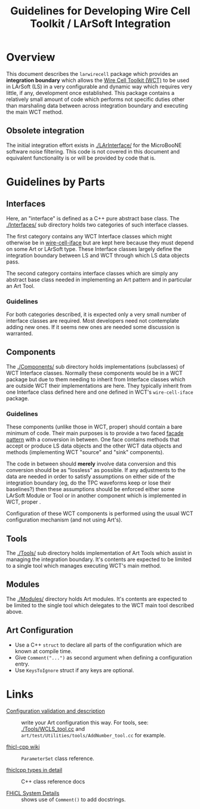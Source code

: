 #+TITLE: Guidelines for Developing Wire Cell Toolkit / LArSoft Integration

* Overview

This document describes the =larwirecell= package which provides an *integration boundary* which allows the [[https://github.com/wirecell/][Wire Cell Toolkit (WCT)]] to be used in LArSoft (LS) in a very configurable and dynamic way which requires very little, if any, development once established.  This package contains a relatively small amount of code which performs not specific duties other than marshaling data between across integration boundary and executing the main WCT method.

** Obsolete integration

The initial integration effort exists in [[./LArInterface/]] for the MicroBooNE software noise filtering.  This code is not covered in this document and equivalent functionality is or will be provided by code that is.

* Guidelines by Parts

** Interfaces

Here, an "interface" is defined as a C++ pure abstract base class.
The [[./Interfaces/]] sub directory holds two categories of such interface classes.  

The first category contains any WCT Interface classes which might otherwise be in [[https://github.com/WireCell/wire-cell-iface/tree/master/inc/WireCellIface][wire-cell-iface]] but are kept here because they must depend on some Art or LArSoft type.  These Interface classes largely define the integration boundary between LS and WCT through which LS data objects pass.  

The second category contains interface classes which are simply any abstract base class needed in implementing an Art pattern and in particular an Art Tool.

*** Guidelines

For both categories described, it is expected only a very small number of interface classes are required.  Most developers need not contemplate adding new ones.  If it seems new ones are needed some discussion is warranted.

** Components

The [[./Components/]] sub directory holds implementations (subclasses) of WCT Interface classes.  Normally these components would be in a WCT package but due to them needing to inherit from Interface classes which are outside WCT their implementations are here.  They typically inherit from one Interface class defined here and one defined in WCT's =wire-cell-iface= package.

*** Guidelines

These components (unlike those in WCT, proper) should contain a bare minimum of code.  Their main purposes is to provide a two faced [[https://sourcemaking.com/design_patterns/facade][facade]] [[https://en.wikipedia.org/wiki/Facade_pattern][pattern]] with a conversion in between.  One face contains methods that accept or produce LS data objects and the other WCT data objects and methods (implementing WCT "source" and "sink" components).

The code in between should *merely* involve data conversion and this conversion should be as "lossless" as possible.  If any adjustments to the data are needed in order to satisfy assumptions on either side of the integration boundary (eg, do the TPC waveforms keep or lose their baselines?) then these assumptions should be enforced either some LArSoft Module or Tool or in another component which is implemented in WCT, proper .

Configuration of these WCT components is performed using the usual WCT configuration mechanism (and not using Art's).

** Tools

The [[./Tools/]] sub directory holds implementation of Art Tools which assist in managing the integration boundary.  It's contents are expected to be limited to a single tool which manages executing WCT's main method.

** Modules

The [[./Modules/]] directory holds Art modules.  It's contents are expected to be limited to the single tool which delegates to the WCT main tool described above.

** Art Configuration

- Use a C++ =struct= to declare all parts of the configuration which are known at compile time.
- Give =Comment("...")= as second argument when defining a configuration entry.
- Use =KeysToIgnore= struct if any keys are optional.

* Links

- [[https://cdcvs.fnal.gov/redmine/projects/art/wiki/Configuration_validation_and_description][Configuration validation and description]] :: write your Art configuration this way.  For tools, see: [[./Tools/WCLS_tool.cc]] and =art/test/Utilities/tools/AddNumber_tool.cc= for example.

- [[https://cdcvs.fnal.gov/redmine/projects/fhicl-cpp/wiki][fhicl-cpp wiki]] :: =ParameterSet= class reference.

- [[https://cdcvs.fnal.gov/redmine/projects/fhicl-cpp/wiki/Fhiclcpp_types_in_detail][fhiclcpp types in detail]] :: C++ class reference docs

- [[https://cdcvs.fnal.gov/redmine/projects/fhicl-cpp/wiki/System_details#Name-and-Comment][FHiCL System Details]] :: shows use of =Comment()= to add docstrings.
